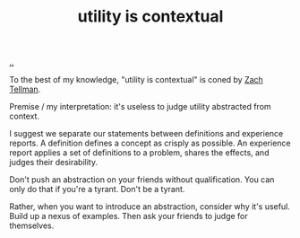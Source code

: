 :PROPERTIES:
:ID: 31478ab4-b7bf-4c87-8dae-8adb66690571
:END:
#+TITLE: utility is contextual

[[file:..][..]]

To the best of my knowledge, "utility is contextual" is coned by [[id:cf51b512-3236-4c9d-befa-a477994123e0][Zach Tellman]].

Premise / my interpretation: it's useless to judge utility abstracted from context.

I suggest we separate our statements between definitions and experience reports.
A definition defines a concept as crisply as possible.
An experience report applies a set of definitions to a problem, shares the effects, and judges their desirability.

Don't push an abstraction on your friends without qualification.
You can only do that if you're a tyrant.
Don't be a tyrant.

Rather, when you want to introduce an abstraction, consider why it's useful.
Build up a nexus of examples.
Then ask your friends to judge for themselves.
